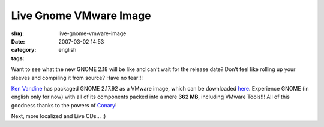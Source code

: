 Live Gnome VMware Image
#######################
:slug: live-gnome-vmware-image
:date: 2007-03-02 14:53
:category:
:tags: english

Want to see what the new GNOME 2.18 will be like and can’t wait for the
release date? Don’t feel like rolling up your sleeves and compiling it
from source? Have no fear!!!

`Ken Vandine <http://ken.vandine.org/?p=215>`__ has packaged GNOME
2.17.92 as a VMware image, which can be downloaded
`here <http://www.rpath.org/rbuilder/project/foresight/release?id=5402>`__.
Experience GNOME (in english only for now) with all of its components
packed into a mere **362 MB**, including VMware Tools!!! All of this
goodness thanks to the powers of
`Conary <http://wiki.rpath.com/wiki/Conary>`__!

|GNOME Live CD|

Next, more localized and Live CDs… ;)

.. |GNOME Live CD| image:: http://farm1.static.flickr.com/133/408054312_b1bb6063b2.jpg
   :target: http://www.flickr.com/photos/25563799@N00/408054312/
